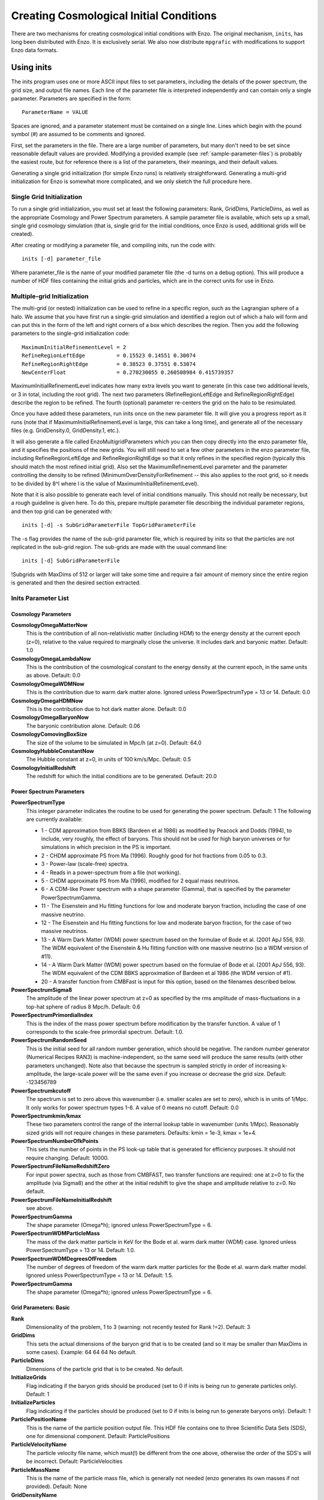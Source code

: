 Creating Cosmological Initial Conditions
========================================

There are two mechanisms for creating cosmological initial conditions with
Enzo.  The original mechanism, ``inits``, has long been distributed with Enzo.
It is exclusively serial.  We also now distribute ``mpgrafic`` with
modifications to support Enzo data formats.

.. _using_inits:

Using inits
-----------

The inits program uses one or more ASCII input files to set
parameters, including the details of the power spectrum, the grid
size, and output file names. Each line of the parameter file is
interpreted independently and can contain only a single parameter.
Parameters are specified in the form:

::

     ParameterName = VALUE

Spaces are ignored, and a parameter statement must be contained on
a single line. Lines which begin with the pound symbol (#) are
assumed to be comments and ignored.

First, set the parameters in the file. There are a large number of
parameters, but many don't need to be set since reasonable default
values are provided. Modifying a provided example (see
:ref:`sample-parameter-files`) is probably the easiest route, but for
reference there is a list of the parameters, their meanings, and their
default values.

Generating a single grid initialization (for simple Enzo runs) is
relatively straightforward. Generating a multi-grid initialization for
Enzo is somewhat more complicated, and we only sketch the full
procedure here.

Single Grid Initialization
++++++++++++++++++++++++++

To run a single grid initialization, you must set at least the
following parameters: Rank, GridDims, ParticleDims, as well as the
appropriate Cosmology and Power Spectrum parameters. A sample
parameter file is available, which sets up a small, single grid
cosmology simulation (that is, single grid for the initial
conditions, once Enzo is used, additional grids will be created).

After creating or modifying a parameter file, and compiling inits,
run the code with:

::

     inits [-d] parameter_file

Where parameter_file is the name of your modified parameter file
(the -d turns on a debug option). This will produce a number of HDF
files containing the initial grids and particles, which are in the
correct units for use in Enzo.

Multiple-grid Initialization
++++++++++++++++++++++++++++

The multi-grid (or nested) initialization can be used to refine in a
specific region, such as the Lagrangian sphere of a halo.  We assume
that you have first run a single-grid simulation and identified a
region out of which a halo will form and can put this in the form of
the left and right corners of a box which describes the region.  Then
you add the following parameters to the single-grid initialization
code:

::

     MaximumInitialRefinementLevel = 2
     RefineRegionLeftEdge          = 0.15523 0.14551 0.30074
     RefineRegionRightEdge         = 0.38523 0.37551 0.53074
     NewCenterFloat                = 0.270230055 0.260508984 0.415739357

MaximumInitialRefinementLevel indicates how many extra levels you want
to generate (in this case two additional levels, or 3 in total,
including the root grid).  The next two parameters
(RefineRegionLeftEdge and RefineRegionRightEdge) describe the region
to be refined.  The fourth (optional) parameter re-centers the grid on
the halo to be resimulated.

Once you have added these parameters, run inits once on the new
parameter file.  It will give you a progress report as it runs (note
that if MaximumInitialRefinementLevel is large, this can take a long
time), and generate all of the necessary files (e.g.  GridDensity.0,
GridDensity.1, etc.).

It will also generate a file called EnzoMultigridParameters which you
can then copy directly into the enzo parameter file, and it specifies
the positions of the new grids.  You will still need to set a few
other parameters in the enzo parameter file, including
RefineRegionLeftEdge and RefineRegionRightEdge so that it only refines
in the specified region (typically this should match the most refined
initial grid).  Also set the MaximumRefinementLevel parameter and the
parameter controlling the density to be refined
(MinimumOverDensityForRefinement -- this also applies to the root
grid, so it needs to be divided by 8^l where l is the value of
MaximumInitialRefinementLevel).


Note that it is also possible to generate each level of initial
conditions manually.  This should not really be necessary, but a rough
guideline is given here.  To do this, prepare multiple parameter file
describing the individual parameter regions, and then top grid can be
generated with:

::

     inits [-d] -s SubGridParameterFile TopGridParameterFile

The -s flag provides the name of the sub-grid parameter file, which
is required by inits so that the particles are not replicated in
the sub-grid region. The sub-grids are made with the usual command
line:

::

     inits [-d] SubGridParameterFile

!Subgrids with MaxDims of 512 or larger will take some time and
require a fair amount of memory since the entire region is
generated and then the desired section extracted.

Inits Parameter List
++++++++++++++++++++

Cosmology Parameters
~~~~~~~~~~~~~~~~~~~~

**CosmologyOmegaMatterNow**
    This is the contribution of all non-relativistic matter (including
    HDM) to the energy density at the current epoch (z=0), relative to
    the value required to marginally close the universe. It includes
    dark and baryonic matter. Default: 1.0
**CosmologyOmegaLambdaNow**
    This is the contribution of the cosmological constant to the energy
    density at the current epoch, in the same units as above. Default:
    0.0
**CosmologyOmegaWDMNow**
    This is the contribution due to warm dark matter alone. Ignored
    unless PowerSpectrumType = 13 or 14. Default: 0.0
**CosmologyOmegaHDMNow**
    This is the contribution due to hot dark matter alone. Default: 0.0
**CosmologyOmegaBaryonNow**
    The baryonic contribution alone. Default: 0.06
**CosmologyComovingBoxSize**
    The size of the volume to be simulated in Mpc/h (at z=0). Default:
    64.0
**CosmologyHubbleConstantNow**
    The Hubble constant at z=0, in units of 100 km/s/Mpc. Default: 0.5
**CosmologyInitialRedshift**
    The redshift for which the initial conditions are to be generated.
    Default: 20.0

Power Spectrum Parameters
~~~~~~~~~~~~~~~~~~~~~~~~~

**PowerSpectrumType**
    This integer parameter indicates the routine to be used for
    generating the power spectrum. Default: 1 The following are
    currently available:
    
    -  1 - CDM approximation from BBKS (Bardeen et al 1986) as modified
       by Peacock and Dodds (1994), to include, very roughly, the effect
       of baryons. This should not be used for high baryon universes or
       for simulations in which precision in the PS is important.
    -  2 - CHDM approximate PS from Ma (1996). Roughly good for hot
       fractions from 0.05 to 0.3.
    -  3 - Power-law (scale-free) spectra.
    -  4 - Reads in a power-spectrum from a file (not working).
    -  5 - CHDM approximate PS from Ma (1996), modified for 2 equal
       mass neutrinos.
    -  6 - A CDM-like Power spectrum with a shape parameter (Gamma),
       that is specified by the parameter PowerSpectrumGamma.
    -  11 - The Eisenstein and Hu fitting functions for low and
       moderate baryon fraction, including the case of one massive
       neutrino.
    -  12 - The Eisenstein and Hu fitting functions for low and
       moderate baryon fraction, for the case of two massive neutrinos.
    -  13 - A Warm Dark Matter (WDM) power spectrum based on the
       formulae of Bode et al. (2001 ApJ 556, 93). The WDM equivalent of
       the Eisenstein & Hu fitting function with one massive neutrino (so
       a WDM version of #11).
    -  14 - A Warm Dark Matter (WDM) power spectrum based on the
       formulae of Bode et al. (2001 ApJ 556, 93). The WDM equivalent of
       the CDM BBKS approximation of Bardeen et al 1986 (the WDM version
       of #1).
    -  20 - A transfer function from CMBFast is input for this option,
       based on the filenames described below.


**PowerSpectrumSigma8**
    The amplitude of the linear power spectrum at z=0 as specified by
    the rms amplitude of mass-fluctuations in a top-hat sphere of
    radius 8 Mpc/h. Default: 0.6
**PowerSpectrumPrimordialIndex**
    This is the index of the mass power spectrum before modification by
    the transfer function. A value of 1 corresponds to the scale-free
    primordial spectrum. Default: 1.0.
**PowerSpectrumRandomSeed**
    This is the initial seed for all random number generation, which
    should be negative. The random number generator (Numerical Recipes
    RAN3) is machine-independent, so the same seed will produce the
    same results (with other parameters unchanged). Note also that
    because the spectrum is sampled strictly in order of increasing
    k-amplitude, the large-scale power will be the same even if you
    increase or decrease the grid size. Default: -123456789
**PowerSpectrumkcutoff**
    The spectrum is set to zero above this wavenumber (i.e. smaller
    scales are set to zero), which is in units of 1/Mpc. It only works
    for power spectrum types 1-6. A value of 0 means no cutoff.
    Default: 0.0
**PowerSpectrumkmin/kmax**
    These two parameters control the range of the internal lookup table
    in wavenumber (units 1/Mpc). Reasonably sized grids will not
    require changes in these parameters. Defaults: kmin = 1e-3, kmax =
    1e+4.
**PowerSpectrumNumberOfkPoints**
    This sets the number of points in the PS look-up table that is
    generated for efficiency purposes. It should not require changing.
    Default: 10000.
**PowerSpectrumFileNameRedshiftZero**
    For input power spectra, such as those from CMBFAST, two transfer
    functions are required: one at z=0 to fix the amplitude (via
    Sigma8) and the other at the initial redshift to give the shape and
    amplitude relative to z=0. No default.
**PowerSpectrumFileNameInitialRedshift**
    see above.
**PowerSpectrumGamma**
    The shape parameter (Omega\*h); ignored unless PowerSpectrumType =
    6.
**PowerSpectrumWDMParticleMass**
    The mass of the dark matter particle in KeV for the Bode et al.
    warm dark matter (WDM) case. Ignored unless PowerSpectrumType = 13
    or 14. Default: 1.0.
**PowerSpectrumWDMDegreesOfFreedom**
    The number of degrees of freedom of the warm dark matter particles
    for the Bode et al. warm dark matter model. Ignored unless
    PowerSpectrumType = 13 or 14. Default: 1.5.
**PowerSpectrumGamma**
    The shape parameter (Omega\*h); ignored unless PowerSpectrumType =
    6.

Grid Parameters: Basic
~~~~~~~~~~~~~~~~~~~~~~

**Rank**
    Dimensionality of the problem, 1 to 3 (warning: not recently tested
    for Rank !=2). Default: 3
**GridDims**
    This sets the actual dimensions of the baryon grid that is to be
    created (and so it may be smaller than MaxDims in some cases).
    Example: 64 64 64 No default.
**ParticleDims**
    Dimensions of the particle grid that is to be created. No default.
**InitializeGrids**
    Flag indicating if the baryon grids should be produced (set to 0 if
    inits is being run to generate particles only). Default: 1
**InitializeParticles**
    Flag indicating if the particles should be produced (set to 0 if
    inits is being run to generate baryons only). Default: 1
**ParticlePositionName**
    This is the name of the particle position output file. This HDF
    file contains one to three Scientific Data Sets (SDS), one for
    dimensional component. Default: ParticlePositions
**ParticleVelocityName**
    The particle velocity file name, which must(!) be different from
    the one above, otherwise the order of the SDS's will be incorrect.
    Default: ParticleVelocities
**ParticleMassName**
    This is the name of the particle mass file, which is generally not
    needed (enzo generates its own masses if not provided). Default:
    None
**GridDensityName**
    The name of the HDF file which contains the grid density SDS. Default: 
    GridDensity
**GridVelocityName**
    The name of the HDF file which contains the SDS's for the baryonic
    velocity (may be the same as GridDensityName). Default:
    GridVelocity

Grid Parameters: Advanced
~~~~~~~~~~~~~~~~~~~~~~~~~

**MaximumInitialRefinementLevel**
    Used for multi-grid (nested) initial code generation.  This
    parameter speciesi the level (0-based) that the initial conditions
    should be generated to.  So, for example, setting it to 1
    generates the top grid and one additional level of refinement.
    Note that the additional levels are nested, keeping at least one
    coarse cell between the edge of a coarse grid and its refined grid.
    Default: 0
**RefineRegionLeftEdge, RefineRegionRightEdge**
    Species the left and right corners of the region that should be
    refined using the AutomaticSubgridGeneration method (see above
    parameter).  Default: 0 0 0 - 1 1 1
**NewCenterFloat**
    Indicates that the final grid should be recenter so that this point
    is the new center (0.5 0.5 0.5) of the grid.
**MaxDims**
    All dimensions are specified as one to three numbers deliminated by
    spaces (and for those familiar with the KRONOS or ZEUS method of
    specifying dimensions, the ones here do not include ghost zones).
    An example is: 64 64 64. MaxDims are the dimensions of the
    conceptual high-resolution grid that covers the entire
    computational domain. For a single-grid initialization this is just
    the dimension of the grid (or of the particle grid if there are
    more particles than grid points). For multi-grid initializations,
    this is the dimensions of the grid that would cover the region at
    the highest resolution that will be used. It must be identical
    across all parameter files (for multi-grid initializations). The
    default is the maximum of GridDims or ParticleDims, whichever is
    larger (in other words unless you are using a multi-grid
    initialization, this parameter does not need to be set). Confused
    yet?
**GridRefinement**
    This integer is the sampling, for the baryon grid, in each
    dimension, relative to MaxDims. For single-grid initializations,
    this is generally 1. For multi-grids, it is the refinement factor
    relative to the finest level. In other words, if the grid covered
    the entire computational region, then each value in MaxDims would
    equal GridDims times the GridRefinement factor. Default: 1
**ParticleRefinement**
    Similar function as above, but for the particles. Note that it can
    also be used to generate fewer particles than grids (i.e. the
    GridRefinement and ParticleRefinement factors do not have to be the
    same). Default: 1
**StartIndex**
    For single-grid initializations, this should be the zero vector.
    For multi-grid initializations it specifies the index (a triplet of
    integers in 3D) of the left-hand corner of the grid to be
    generated. It is specified in terms of the finest conceptual grid
    and so ranges from 0 to MaxDims-1. Note also that for AMR, the
    start and end of a sub-grid must lie on the cell-boundary of it's
    parent. That means that this number must be divisible by the
    Refinement factor. The end of the sub-grid will be at index:
    StartIndex + GridRefinement\*GridDims. The co-ordinate system used
    by this parameter is always the unshifted one (i.e. it does not
    change if NewCenter is set).

Using mpgrafic
--------------

This version of mpgrafic is a modified version of the public version of
mpgrafic, found at

` http://www2.iap.fr/users/pichon/mpgrafic.html <http://www2.iap.fr/users/pichon/mpgrafic.html>`_

to produce files readable by Enzo. It has been modified to write HDF5 files in
parallel.

Dependencies
++++++++++++


-  HDF5 with parallel and FORTRAN support (flags --enable-parallel
   --enable-fortran)
-  FFTW v2 with MPI support and different single and double
   precision versions. It must be compiled once for single precision
   and another time for double precision. For the former, use the
   flags --enable-mpi --enable-type-prefix --enable-float. For double
   precision, use --enable-mpi --enable-type-prefix.

Approach
++++++++

Non-nested initial conditions are created only using mpgrafic.  However if the
user wants nested initial conditions, a full-resolution grid (e.g. 256\
:sup:`3`\  grid for a 64\ :sup:`3`\  top grid with 2 nested grids) must be
created first and then post-processed with degraf to create a degraded
top-level grid and cropped (and degraded if not the finest level)
grids for the nested grids.

As with the original inits Enzo package, the baryon density and velocities are
written in a 3 dimensional array. The original inits writes the particle data
in 1-d arrays. In mpgrafic, only the particle velocities are written in a 3-d
array. Enzo has been modified to create the particle positions from the
Zel'dovich approximation from these velocities, so it is not needed to write
the positions anymore. Also it does not create particles that are represented
by a finer grid at the same position.

One big benefit of writing the particle velocities in a 3-d array is avoiding
the use of the RingIO tool because each processor knows which subvolume to read
within the velocity data.

As of HDF5 version 1.8.2, there exists a bug that creates corrupted datasets
when writing very large (e.g. >2048\ :sup:`3`\ ) datasets with multiple
components (4-d arrays). The HDF5 I/O in mpgrafic works around this bug by
creating one file per velocity component for both the baryons and particles.

How to run
++++++++++

First the user needs to compile both mpgrafic and degraf. The
configure / make systems are set up similarly.

**Configure flags:**

--enable-enzo
    turns on I/O for Enzo
--enable-double
    creates files in double precision
--enable-onedim
    creates one file per velocity component
--with-hdf=HDF5_DIR
    sets directory for parallel HDF5

If FFTW is not present in the user's library path, the following
variables must be also set

::

      CFLAGS="-I ${FFTW_DIR}/include"
      FCFLAGS="-I ${FFTW_DIR}/include"
      LDFLAGS="-L ${FFTW_DIR}/lib"

To run in parallel, you can use FC=mpif90 and LD=h5pfc, which the
compiler wrapper for parallel HDF5.

**Example configure (for Mac OSX):**

::

    ./configure LD="-bind_at_load" FC=mpif90 CC=mpicc --enable-enzo \
    --enable-double --enable-onedim --with-hdf=/usr/local/hdf5/1.8.2p

Example configure scripts can be found in mpgrafic/mpgrafic-0.2/conf.\*. After
a successful configure, you can make mpgrafic or degraf by typing 'make'.

After the programs are compiled, you make the initial conditions by using a
python script, make_ic.py, in the top directory that simplifies the user input
into mpgrafic and degraf and the moving of files.

make_ic.py parameters
~~~~~~~~~~~~~~~~~~~~~~

nprocs
    number of processors
boxsize
    box size in comoving Mpc (not Mpc/h)
resolution
    top-level grid resolution
n_levels
    level of the finest nested grid
inner_width
    width of the finest nested grid
buffer_cells
    number of cells separating nested grids
seed
    random seed (must be 9 digits)
name
    name of the data directory (saved in mpgrafic/data/name/)
center
    how much to shift the data in order to center on a particular
    region.
LargeScaleCorrection
    whether to use a noise file from a lower-resolution run
LargeScaleFile
    noise file from that lower-resolution run
OneDimPerFile
    whether we're using one file per velocity component
omega_m
    Omega matter
omega_v
    Omega lambda
omega_b
    Omega baryon
h0
    Hubble constant in units of [km/s/Mpc]
sigma8
    sigma_8
n_plawslope
    slope of power spectrum

After you set your parameters, run this script with

::

    python make_ic.py 

and it will re-compile mpgrafic and (for nested grids) degraf. Then it will run
mpgrafic for the full-resolution box. If the user wants nested grids, it will
copy the data files to mpgrafic/degraf and create the set of nested grid files.

The user cannot specify the initial redshift because mpgrafic determines it
from the parameter sigstart that is the maximum initial density fluctuation.
From this, mpgrafic calculates the initial redshift. This file is overwritten
by the python script, so if you want to change this parameter, change it in the
python script (routine write_grafic1inc).

The noise file is always kept in mpgrafic/mpgrafic-0.2/src and is named
$seed_$resolution.dat, where $resolution is the top-level grid resolution. It
can be re-used with LargeScaleFile if the user wants to re-simulate the volume
at a higher resolution.

The data files are moved to mpgrafic/data/$name. If nested grids were created,
degraf writes a set of parameters in enzo.params for copy-pasting into an Enzo
parameter file. Now you can move the files to the simulation directory and
start your Enzo cosmology simulation!


